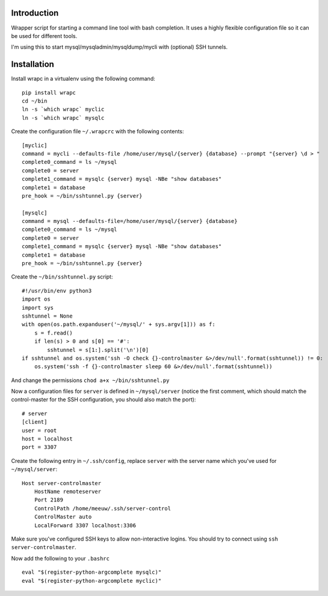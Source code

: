 Introduction
============

Wrapper script for starting a command line tool with bash completion. It uses
a highly flexible configuration file so it can be used for different tools.

I'm using this to start mysql/mysqladmin/mysqldump/mycli with (optional) SSH
tunnels.

.. image:: wrapc.gif

Installation
============

Install wrapc in a virtualenv using the following command:

::

 pip install wrapc
 cd ~/bin
 ln -s `which wrapc` myclic
 ln -s `which wrapc` mysqlc

Create the configuration file ``~/.wrapcrc`` with the following contents:

::

 [myclic]
 command = mycli --defaults-file /home/user/mysql/{server} {database} --prompt "{server} \d > "
 complete0_command = ls ~/mysql
 complete0 = server
 complete1_command = mysqlc {server} mysql -NBe "show databases"
 complete1 = database
 pre_hook = ~/bin/sshtunnel.py {server}

 [mysqlc]
 command = mysql --defaults-file=/home/user/mysql/{server} {database}
 complete0_command = ls ~/mysql
 complete0 = server
 complete1_command = mysqlc {server} mysql -NBe "show databases"
 complete1 = database
 pre_hook = ~/bin/sshtunnel.py {server}

Create the ``~/bin/sshtunnel.py`` script:

::

 #!/usr/bin/env python3
 import os
 import sys
 sshtunnel = None
 with open(os.path.expanduser('~/mysql/' + sys.argv[1])) as f:
     s = f.read()
     if len(s) > 0 and s[0] == '#':
         sshtunnel = s[1:].split('\n')[0]
 if sshtunnel and os.system('ssh -O check {}-controlmaster &>/dev/null'.format(sshtunnel)) != 0:
     os.system('ssh -f {}-controlmaster sleep 60 &>/dev/null'.format(sshtunnel))

And change the permissions ``chod a+x ~/bin/sshtunnel.py``

Now a configuration files for ``server`` is defined in ``~/mysql/server``
(notice the first comment, which should match the control-master for the
SSH configuration, you should also match the port):

::

 # server
 [client]
 user = root
 host = localhost
 port = 3307


Create the following entry in ``~/.ssh/config``, replace ``server`` with the
server name which you've used for ``~/mysql/server``:

::

 Host server-controlmaster
     HostName remoteserver
     Port 2189
     ControlPath /home/meeuw/.ssh/server-control
     ControlMaster auto
     LocalForward 3307 localhost:3306


Make sure you've configured SSH keys to allow non-interactive logins. You
should try to connect using ``ssh server-controlmaster``.

Now add the following to your ``.bashrc``

::

 eval "$(register-python-argcomplete mysqlc)"
 eval "$(register-python-argcomplete myclic)"
